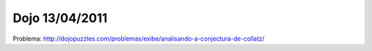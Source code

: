 Dojo 13/04/2011
===============

Problema:   http://dojopuzzles.com/problemas/exibe/analisando-a-conjectura-de-collatz/